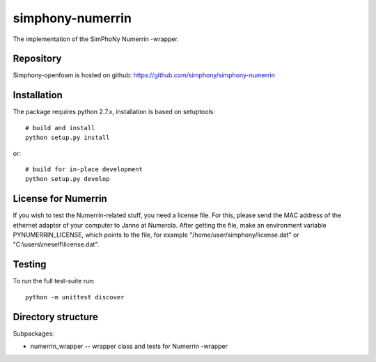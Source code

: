 simphony-numerrin
===============

The implementation of the SimPhoNy Numerrin -wrapper.

.. image:: https://travis-ci.org/simphony/simphony-numerrin.svg?branch=master
    :target: https://travis-ci.org/simphony/simphony-numerrin

Repository
----------

Simphony-openfoam is hosted on github: https://github.com/simphony/simphony-numerrin

Installation
------------

The package requires python 2.7.x, installation is based on setuptools::

    # build and install
    python setup.py install

or::

    # build for in-place development
    python setup.py develop

License for Numerrin
--------------------

If you wish to test the Numerrin-related stuff, you need a license file. For this, please send the MAC address of the ethernet adapter of your computer to Janne at Numerola. After getting the file, make an environment variable PYNUMERRIN_LICENSE, which points to the file, for example "/home/user/simphony/license.dat" or "C:\\users\\meself\\license.dat".

Testing
-------

To run the full test-suite run::

    python -m unittest discover


Directory structure
-------------------

Subpackages:

- numerrin_wrapper --  wrapper class and tests for Numerrin -wrapper 

